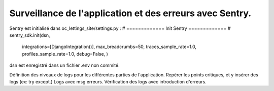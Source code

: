 Surveillance de l'application et des erreurs avec Sentry.
=========================================================
Sentry est initialisé dans oc_lettings_site/settings.py :
# ============= Init Sentry ============= #
sentry_sdk.init(dsn,
                integrations=[DjangoIntegration()],
                max_breadcrumbs=50,
                traces_sample_rate=1.0,
                profiles_sample_rate=1.0,
                debug=False,
                )
dsn est enregistré dans un fichier .env non commité.


Définition des niveaux de logs pour les différentes parties de l'application.
Repèrer les points critiques, et y insérer des logs (ex: try except.)
Logs avec msg erreurs.
Vérification des logs avec introduction d'erreurs.